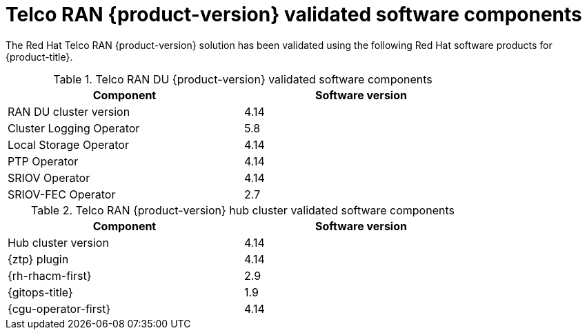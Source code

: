 // Module included in the following assemblies:
//
// * scalability_and_performance/ztp_far_edge/ztp-preparing-the-hub-cluster.adoc

:_content-type: REFERENCE
[id="ztp-telco-ran-software-versions_{context}"]
= Telco RAN {product-version} validated software components

The Red Hat Telco RAN {product-version} solution has been validated using the following Red Hat software products for {product-title}.

.Telco RAN DU {product-version} validated software components
[cols=2*, width="80%", options="header"]
|====
|Component
|Software version

|RAN DU cluster version
|4.14

|Cluster Logging Operator
|5.8

|Local Storage Operator
|4.14

|PTP Operator
|4.14

|SRIOV Operator
|4.14

|SRIOV-FEC Operator
|2.7
|====

.Telco RAN {product-version} hub cluster validated software components
[cols=2*, width="80%", options="header"]
|====
|Component
|Software version

|Hub cluster version
|4.14

|{ztp} plugin
|4.14

|{rh-rhacm-first}
|2.9

|{gitops-title}
|1.9

|{cgu-operator-first}
|4.14
|====

